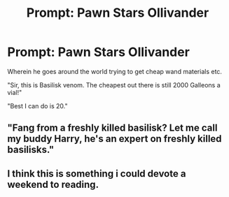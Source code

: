 #+TITLE: Prompt: Pawn Stars Ollivander

* Prompt: Pawn Stars Ollivander
:PROPERTIES:
:Author: inthebeam
:Score: 34
:DateUnix: 1530766889.0
:DateShort: 2018-Jul-05
:FlairText: Prompt
:END:
Wherein he goes around the world trying to get cheap wand materials etc.

"Sir, this is Basilisk venom. The cheapest out there is still 2000 Galleons a vial!"

"Best I can do is 20."


** "Fang from a freshly killed basilisk? Let me call my buddy Harry, he's an expert on freshly killed basilisks."
:PROPERTIES:
:Author: The_Truthkeeper
:Score: 32
:DateUnix: 1530767617.0
:DateShort: 2018-Jul-05
:END:


** I think this is something i could devote a weekend to reading.
:PROPERTIES:
:Author: Ly-Kron
:Score: 3
:DateUnix: 1530910442.0
:DateShort: 2018-Jul-07
:END:
